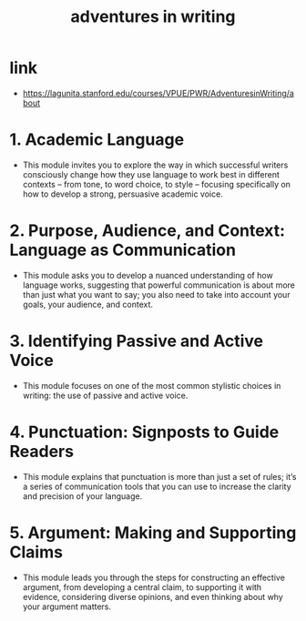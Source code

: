 #+title: adventures in writing

* link

  - https://lagunita.stanford.edu/courses/VPUE/PWR/AdventuresinWriting/about

* 1. Academic Language

  - This module invites you to explore the way in which
    successful writers consciously change how they use language
    to work best in different contexts – from tone,
    to word choice, to style – focusing specifically on
    how to develop a strong, persuasive academic voice.

* 2. Purpose, Audience, and Context: Language as Communication

  - This module asks you to develop a nuanced understanding of how language works,
    suggesting that powerful communication is about more than just what you want to say;
    you also need to take into account your goals, your audience, and context.

* 3. Identifying Passive and Active Voice

  - This module focuses on one of the most common stylistic choices in writing:
    the use of passive and active voice.

* 4. Punctuation: Signposts to Guide Readers

  - This module explains that punctuation is more than just a set of rules;
    it’s a series of communication tools that you can use
    to increase the clarity and precision of your language.

* 5. Argument: Making and Supporting Claims

  - This module leads you through the steps for constructing an effective argument,
    from developing a central claim, to supporting it with evidence,
    considering diverse opinions, and even thinking about why your argument matters.
